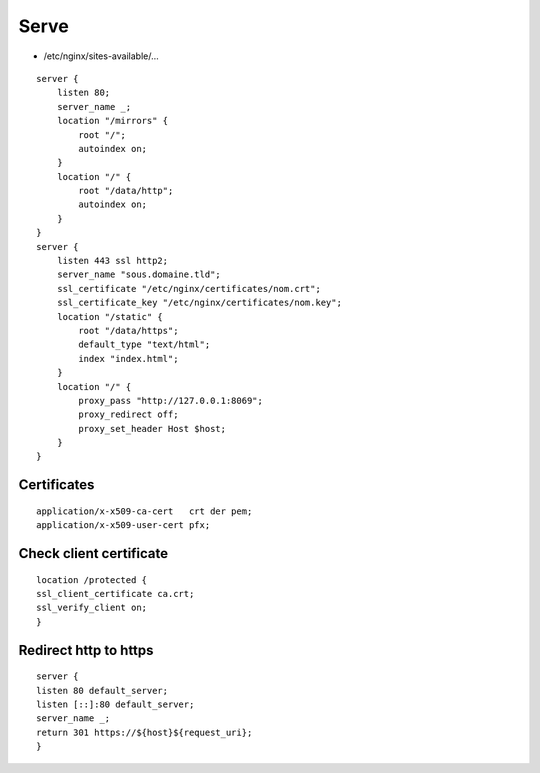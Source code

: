 Serve
=====

* /etc/nginx/sites-available/…

::

 server {
     listen 80;
     server_name _;
     location "/mirrors" {
         root "/";
         autoindex on;
     }
     location "/" {
         root "/data/http";
         autoindex on;
     }
 }
 server {
     listen 443 ssl http2;
     server_name "sous.domaine.tld";
     ssl_certificate "/etc/nginx/certificates/nom.crt";
     ssl_certificate_key "/etc/nginx/certificates/nom.key";
     location "/static" {
         root "/data/https";
         default_type "text/html";
         index "index.html";
     }
     location "/" {
         proxy_pass "http://127.0.0.1:8069";
         proxy_redirect off;
         proxy_set_header Host $host;
     }
 }

Certificates
------------

::

 application/x-x509-ca-cert   crt der pem;
 application/x-x509-user-cert pfx;

Check client certificate
------------------------

::

 location /protected {
 ssl_client_certificate ca.crt;
 ssl_verify_client on;
 }

Redirect http to https
----------------------

::

 server {
 listen 80 default_server;
 listen [::]:80 default_server;
 server_name _;
 return 301 https://${host}${request_uri};
 }
